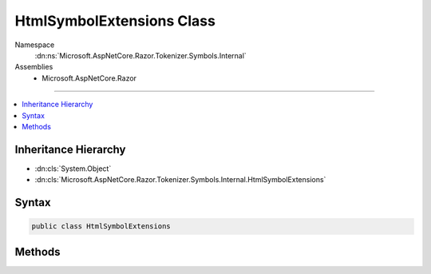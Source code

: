 

HtmlSymbolExtensions Class
==========================





Namespace
    :dn:ns:`Microsoft.AspNetCore.Razor.Tokenizer.Symbols.Internal`
Assemblies
    * Microsoft.AspNetCore.Razor

----

.. contents::
   :local:



Inheritance Hierarchy
---------------------


* :dn:cls:`System.Object`
* :dn:cls:`Microsoft.AspNetCore.Razor.Tokenizer.Symbols.Internal.HtmlSymbolExtensions`








Syntax
------

.. code-block:: csharp

    public class HtmlSymbolExtensions








.. dn:class:: Microsoft.AspNetCore.Razor.Tokenizer.Symbols.Internal.HtmlSymbolExtensions
    :hidden:

.. dn:class:: Microsoft.AspNetCore.Razor.Tokenizer.Symbols.Internal.HtmlSymbolExtensions

Methods
-------

.. dn:class:: Microsoft.AspNetCore.Razor.Tokenizer.Symbols.Internal.HtmlSymbolExtensions
    :noindex:
    :hidden:

    
    .. dn:method:: Microsoft.AspNetCore.Razor.Tokenizer.Symbols.Internal.HtmlSymbolExtensions.FirstHtmlSymbolAs(System.Collections.Generic.IEnumerable<Microsoft.AspNetCore.Razor.Tokenizer.Symbols.ISymbol>, Microsoft.AspNetCore.Razor.Tokenizer.Symbols.Internal.HtmlSymbolType)
    
        
    
        
        Converts the generic :any:`System.Collections.Generic.IEnumerable\`1` to a :any:`System.Collections.Generic.IEnumerable\`1` and
        finds the first :any:`Microsoft.AspNetCore.Razor.Tokenizer.Symbols.Internal.HtmlSymbol` with type <em>type</em>.
    
        
    
        
        :param symbols: The :any:`System.Collections.Generic.IEnumerable\`1` instance this method extends.
        
        :type symbols: System.Collections.Generic.IEnumerable<System.Collections.Generic.IEnumerable`1>{Microsoft.AspNetCore.Razor.Tokenizer.Symbols.ISymbol<Microsoft.AspNetCore.Razor.Tokenizer.Symbols.ISymbol>}
    
        
        :param type: The :any:`Microsoft.AspNetCore.Razor.Tokenizer.Symbols.Internal.HtmlSymbolType` to search for.
        
        :type type: Microsoft.AspNetCore.Razor.Tokenizer.Symbols.Internal.HtmlSymbolType
        :rtype: Microsoft.AspNetCore.Razor.Tokenizer.Symbols.Internal.HtmlSymbol
        :return: The first :any:`Microsoft.AspNetCore.Razor.Tokenizer.Symbols.Internal.HtmlSymbol` of type <em>type</em>.
    
        
        .. code-block:: csharp
    
            public static HtmlSymbol FirstHtmlSymbolAs(this IEnumerable<ISymbol> symbols, HtmlSymbolType type)
    


